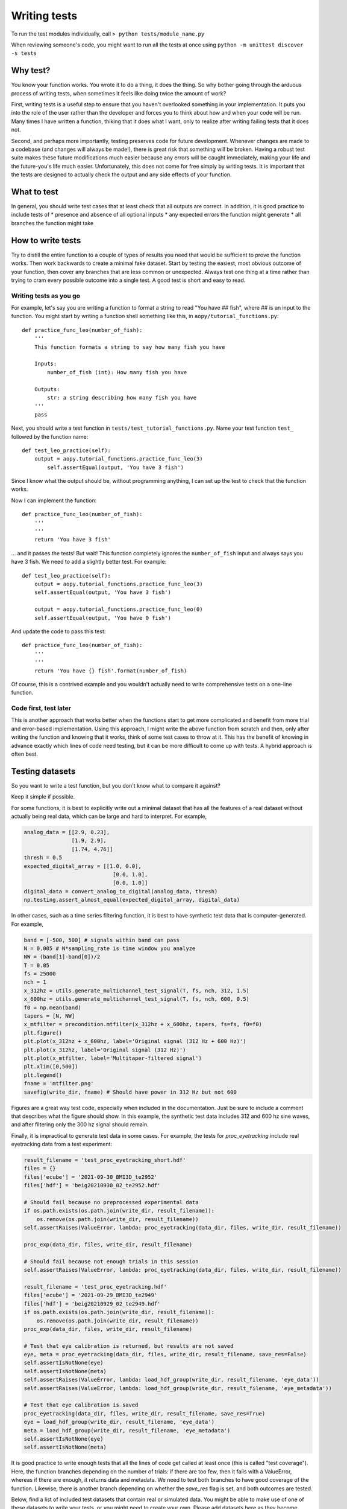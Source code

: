 Writing tests
=============

To run the test modules individually, call
``> python tests/module_name.py``

When reviewing someone's code, you might want to run all the tests at once using
``python -m unittest discover -s tests``

Why test?
---------

You know your function works. You wrote it to do a thing, it does the thing. So why 
bother going through the arduous process of writing tests, when sometimes it feels like
doing twice the amount of work? 

First, writing tests is a useful step to ensure that you haven't overlooked something
in your implementation. It puts you into the role of the user rather than the 
developer and forces you to think about how and when your code will be run. Many times
I have written a function, thiking that it does what I want, only to realize after 
writing failing tests that it does not.

Second, and perhaps more importantly, testing preserves code for future development. 
Whenever changes are made to a codebase (and changes will always be made!), there is
great risk that something will be broken. Having a robust test suite makes these 
future modifications much easier because any errors will be caught immediately, making
your life and the future-you's life much easier. Unfortunately, this does not come for
free simply by writing tests. It is important that the tests are designed to actually 
check the output and any side effects of your function.

What to test
------------

In general, you should write test cases that at least check that all outputs are correct. 
In addition, it is good practice to include tests of
* presence and absence of all optional inputs
* any expected errors the function might generate
* all branches the function might take

How to write tests
------------------

Try to distill the entire function to a couple of types of results you need that would 
be sufficient to prove the function works. Then work backwards to create a minimal 
fake dataset. Start by testing the easiest, most obvious outcome of your function, 
then cover any branches that are less common or unexpected. Always test one thing at a 
time rather than trying to cram every possible outcome into a single test. A good test
is short and easy to read.

Writing tests as you go
^^^^^^^^^^^^^^^^^^^^^^^

For example, let's say you are writing a function to format a string to
read "You have ## fish", where ## is an input to the function. You might
start by writing a function shell something like this, in
``aopy/tutorial_functions.py``:

::

    def practice_func_leo(number_of_fish):
        '''
        This function formats a string to say how many fish you have

        Inputs:
            number_of_fish (int): How many fish you have
            
        Outputs:
            str: a string describing how many fish you have
        '''
        pass

Next, you should write a test function in
``tests/test_tutorial_functions.py``. Name your test function ``test_``
followed by the function name:

::

    def test_leo_practice(self):
        output = aopy.tutorial_functions.practice_func_leo(3)
            self.assertEqual(output, 'You have 3 fish')

Since I know what the output should be, without programming anything, I
can set up the test to check that the function works.

Now I can implement the function:

::

    def practice_func_leo(number_of_fish):
        '''
        '''
        return 'You have 3 fish'

... and it passes the tests! But wait! This function completely ignores
the ``number_of_fish`` input and always says you have 3 fish. We need to
add a slightly better test. For example:

::

    def test_leo_practice(self):
        output = aopy.tutorial_functions.practice_func_leo(3)
        self.assertEqual(output, 'You have 3 fish')
        
        output = aopy.tutorial_functions.practice_func_leo(0)
        self.assertEqual(output, 'You have 0 fish')

And update the code to pass this test:

::

    def practice_func_leo(number_of_fish):
        '''
        '''
        return 'You have {} fish'.format(number_of_fish)

Of course, this is a contrived example and you wouldn't actually need to
write comprehensive tests on a one-line function.

Code first, test later
^^^^^^^^^^^^^^^^^^^^^^

This is another approach that works better when the functions start to get more
complicated and benefit from more trial and error-based implementation. Using this
approach, I might write the above function from scratch and then, only after writing 
the function and knowing that it works, think of some test cases to throw at it. 
This has the benefit of knowing in advance exactly which lines of code need testing,
but it can be more difficult to come up with tests. A hybrid approach is often best.

Testing datasets
----------------

So you want to write a test function, but you don't know what to compare 
it against?

Keep it simple if possible.

For some functions, it is best to explicitly write out a minimal dataset 
that has all the features of a real dataset without actually being real data,
which can be large and hard to interpret. For example,

.. code-block:: python

    analog_data = [[2.9, 0.23], 
                   [1.9, 2.9], 
                   [1.74, 4.76]]
    thresh = 0.5
    expected_digital_array = [[1.0, 0.0], 
                                [0.0, 1.0], 
                                [0.0, 1.0]]
    digital_data = convert_analog_to_digital(analog_data, thresh)
    np.testing.assert_almost_equal(expected_digital_array, digital_data)

In other cases, such as a time series filtering function, it is best to have
synthetic test data that is computer-generated. For example,

.. code-block:: python

    band = [-500, 500] # signals within band can pass
    N = 0.005 # N*sampling_rate is time window you analyze
    NW = (band[1]-band[0])/2
    T = 0.05
    fs = 25000
    nch = 1
    x_312hz = utils.generate_multichannel_test_signal(T, fs, nch, 312, 1.5)
    x_600hz = utils.generate_multichannel_test_signal(T, fs, nch, 600, 0.5)
    f0 = np.mean(band)
    tapers = [N, NW]
    x_mtfilter = precondition.mtfilter(x_312hz + x_600hz, tapers, fs=fs, f0=f0)
    plt.figure()
    plt.plot(x_312hz + x_600hz, label='Original signal (312 Hz + 600 Hz)')
    plt.plot(x_312hz, label='Original signal (312 Hz)')
    plt.plot(x_mtfilter, label='Multitaper-filtered signal')
    plt.xlim([0,500])
    plt.legend()
    fname = 'mtfilter.png'
    savefig(write_dir, fname) # Should have power in 312 Hz but not 600

.. image:: _images/mtfilter.png

Figures are a great way test code, especially when included in the documentation. Just
be sure to include a comment that describes what the figure should show. In this example,
the synthetic test data includes 312 and 600 hz sine waves, and after filtering only the 
300 hz signal should remain.

Finally, it is impractical to generate test data in some cases. For example, the tests 
for `proc_eyetracking` include real eyetracking data from a test experiment:

.. code-block:: python

    result_filename = 'test_proc_eyetracking_short.hdf'
    files = {}
    files['ecube'] = '2021-09-30_BMI3D_te2952'
    files['hdf'] = 'beig20210930_02_te2952.hdf'

    # Should fail because no preprocessed experimental data
    if os.path.exists(os.path.join(write_dir, result_filename)):
        os.remove(os.path.join(write_dir, result_filename))
    self.assertRaises(ValueError, lambda: proc_eyetracking(data_dir, files, write_dir, result_filename))

    proc_exp(data_dir, files, write_dir, result_filename)

    # Should fail because not enough trials in this session
    self.assertRaises(ValueError, lambda: proc_eyetracking(data_dir, files, write_dir, result_filename))

    result_filename = 'test_proc_eyetracking.hdf'
    files['ecube'] = '2021-09-29_BMI3D_te2949'
    files['hdf'] = 'beig20210929_02_te2949.hdf'
    if os.path.exists(os.path.join(write_dir, result_filename)):
        os.remove(os.path.join(write_dir, result_filename))
    proc_exp(data_dir, files, write_dir, result_filename)

    # Test that eye calibration is returned, but results are not saved
    eye, meta = proc_eyetracking(data_dir, files, write_dir, result_filename, save_res=False)
    self.assertIsNotNone(eye)
    self.assertIsNotNone(meta)
    self.assertRaises(ValueError, lambda: load_hdf_group(write_dir, result_filename, 'eye_data'))
    self.assertRaises(ValueError, lambda: load_hdf_group(write_dir, result_filename, 'eye_metadata'))

    # Test that eye calibration is saved
    proc_eyetracking(data_dir, files, write_dir, result_filename, save_res=True)
    eye = load_hdf_group(write_dir, result_filename, 'eye_data')
    meta = load_hdf_group(write_dir, result_filename, 'eye_metadata')
    self.assertIsNotNone(eye)
    self.assertIsNotNone(meta)

It is good practice to write enough tests that all the lines of code get called at least once (this is
called "test coverage"). Here, the function branches depending on the number of trials: if there are
too few, then it fails with a ValueError, whereas if there are enough, it returns data and metadata. We
need to test both branches to have good coverage of the function. Likewise, there is another branch 
depending on whether the `save_res` flag is set, and both outcomes are tested.

Below, find a list of included test datasets that contain real or simulated data. You might be able to
make use of one of these datasets to write your tests, or you might need to create your own. Please add
datasets here as they become available.

.. list-table:: List of test datasets included in /tests/data/
   :widths: 25 75
   :header-rows: 1
   
   * - Filename
     - Description
   * - `beignet/preproc_*.hdf`
     - preprocessed data from a short manual control experiment with Beignet in July, 2022
   * - `test/preproc_*.hdf`
     - preprocessed data from a short laser saline test in August 2022
   * - `test20210310_08_te1039.hdf`
     - hdf data for testing sync version 0
   * - `2021-04-07_BMI3D_te1315`
     - eCube data - sync version 2, including Analog and Digital data
   * - `beig20210407_01_te1315.hdf`
     - BMI3D data - sync version 2
   * - `2021-06-14_BMI3D_te1825`
     - eCube data - sync version 4
   * - `beig20210614_07_te1825.hdf`
     - BMI3D data - sync version 4
   * - `2021-09-29_BMI3D_te2949`
     - eCube data - eyetracking test
   * - `beig20210929_02_te2949.hdf`
     - BMI3D data - eyetracking test
   * - `2021-09-30_BMI3D_te2952`
     - eCube data - another eyetracking test
   * - `beig20210930_02_te2952.hdf`
     - BMI3D data - another eyetracking test
   * - `2021-12-13_BMI3D_te3498`
     - eCube data - sync version 7
   * - `test20210330_12_te1254.hdf`
     - BMI3D data - sync version 2
   * - `fake ecube data`
     - eCube data - including fake headstage data with 8 channels from Headstages, plus Analog and Digital data from a test recoridng of BMI3D
   * - `fake_ecube_data_bmi3d.hdf`
     - BMI3D data - from a test recording
   * - `short headstage test`
     - recoring of noise from 64 channel ecube headstage
   * - `244ch_viventi_ecog_elec_to_pos.xlsx`
     - example channel map definition file
   * - `210118_ecog_channel_map.xlsx`
     - example channel mapping file
   * - `example_wfs.npy`
     - waveforms
   * - `matlab_cell_str.mat`
     - cell string saved as a mat file
   * - `Pretend take (1315).csv`
     - optitrack data exported into csv format
   * - `Take 2021-03-10 17_56_55 (1039).csv`
     - optitrack data exported into csv format
   * - `Take 2021-04-06 11_47_54 (1312).csv`
     - optitrack data exported into csv format
   * - `task_codes.yaml`
     - yaml formatted file with some task codes
